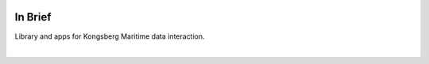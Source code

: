 .. image:: _static/kng.png
    :width: 200px
    :height: 200px
    :align: center
    :alt: logo

In Brief
========

.. index:: backscatter
.. index:: toolchain
.. index:: app
.. index:: library

Library and apps for Kongsberg Maritime data interaction.

|
